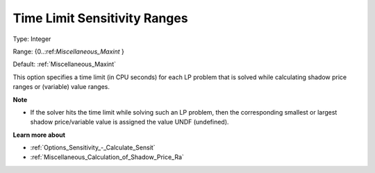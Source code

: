 

.. _Options_Sensitivity_-_Time_Limit_Sensitivity_Ranges:


Time Limit Sensitivity Ranges
=============================



Type:	Integer	

Range:	{0..:ref:`Miscellaneous_Maxint`  }	

Default:	:ref:`Miscellaneous_Maxint` 	



This option specifies a time limit (in CPU seconds) for each LP problem that is solved while calculating shadow price ranges or (variable) value ranges.



**Note** 

*	If the solver hits the time limit while solving such an LP problem, then the corresponding smallest or largest shadow price/variable value is assigned the value UNDF (undefined).




**Learn more about** 

*	:ref:`Options_Sensitivity_-_Calculate_Sensit`  
*	:ref:`Miscellaneous_Calculation_of_Shadow_Price_Ra`  



